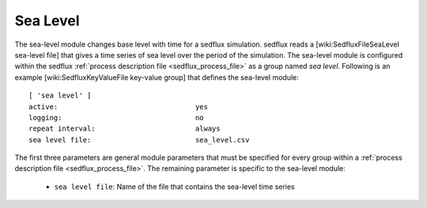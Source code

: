 .. _sedflux_module_sea_level:

Sea Level
=========

The sea-level module changes base level with time for a sedflux simulation.
sedflux reads a [wiki:SedfluxFileSeaLevel sea-level file] that gives a time
series of sea level over the period of the simulation.  The sea-level module
is configured within the sedflux :ref:`process description file <sedflux_process_file>`
as a group named *sea level*.  Following is an example
[wiki:SedfluxKeyValueFile key-value group] that defines the sea-level module::

  [ 'sea level' ]
  active:                                 yes
  logging:                                no
  repeat interval:                        always
  sea level file:                         sea_level.csv

The first three parameters are general module parameters that must be
specified for every group within a :ref:`process description file <sedflux_process_file>`.
The remaining parameter is specific to the sea-level module:

 * ``sea level file``: Name of the file that contains the sea-level time series
